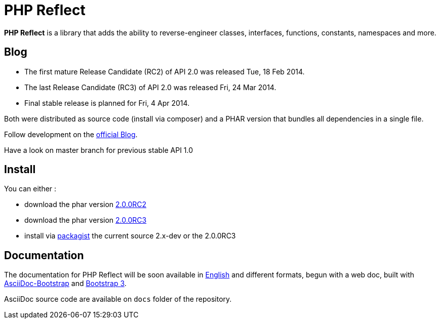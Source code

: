 = PHP Reflect

**PHP Reflect** is a library that
adds the ability to reverse-engineer classes, interfaces, functions, constants, namespaces and more.


== Blog

* The first mature Release Candidate (RC2) of API 2.0 was released Tue, 18 Feb 2014.
* The last Release Candidate (RC3) of API 2.0 was released Fri, 24 Mar 2014.
* Final stable release is planned for Fri, 4 Apr 2014.

Both were distributed as source code (install via composer) and a PHAR version
that bundles all dependencies in a single file.

Follow development on the http://php5.laurent-laville.org/reflect/blog/[official Blog].

Have a look on master branch for previous stable API 1.0

== Install

You can either :

* download the phar version http://bartlett.laurent-laville.org/get/phpreflect-2.0.0RC2-6-ge55464a.phar[2.0.0RC2]
* download the phar version http://bartlett.laurent-laville.org/get/phpreflect-2.0.0RC3.phar[2.0.0RC3]
* install via https://packagist.org/packages/bartlett/php-reflect/[packagist] the current source 2.x-dev or the 2.0.0RC3

== Documentation

The documentation for PHP Reflect will be soon available
in http://php5.laurent-laville.org/reflect/manual/2.0/en/[English]
and different formats, begun with a web doc,
built with https://github.com/llaville/asciidoc-bootstrap-backend[AsciiDoc-Bootstrap]
and http://getbootstrap.com/[Bootstrap 3].

AsciiDoc source code are available on `docs` folder of the repository.
